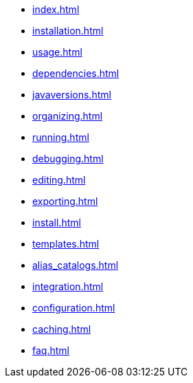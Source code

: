 * xref:index.adoc[]
* xref:installation.adoc[]
* xref:usage.adoc[]
* xref:dependencies.adoc[]
* xref:javaversions.adoc[]
* xref:organizing.adoc[]
* xref:running.adoc[]
* xref:debugging.adoc[]
* xref:editing.adoc[]
* xref:exporting.adoc[]
* xref:install.adoc[]
* xref:templates.adoc[]
* xref:alias_catalogs.adoc[]
* xref:integration.adoc[]
* xref:configuration.adoc[]
* xref:caching.adoc[]
* xref:faq.adoc[]